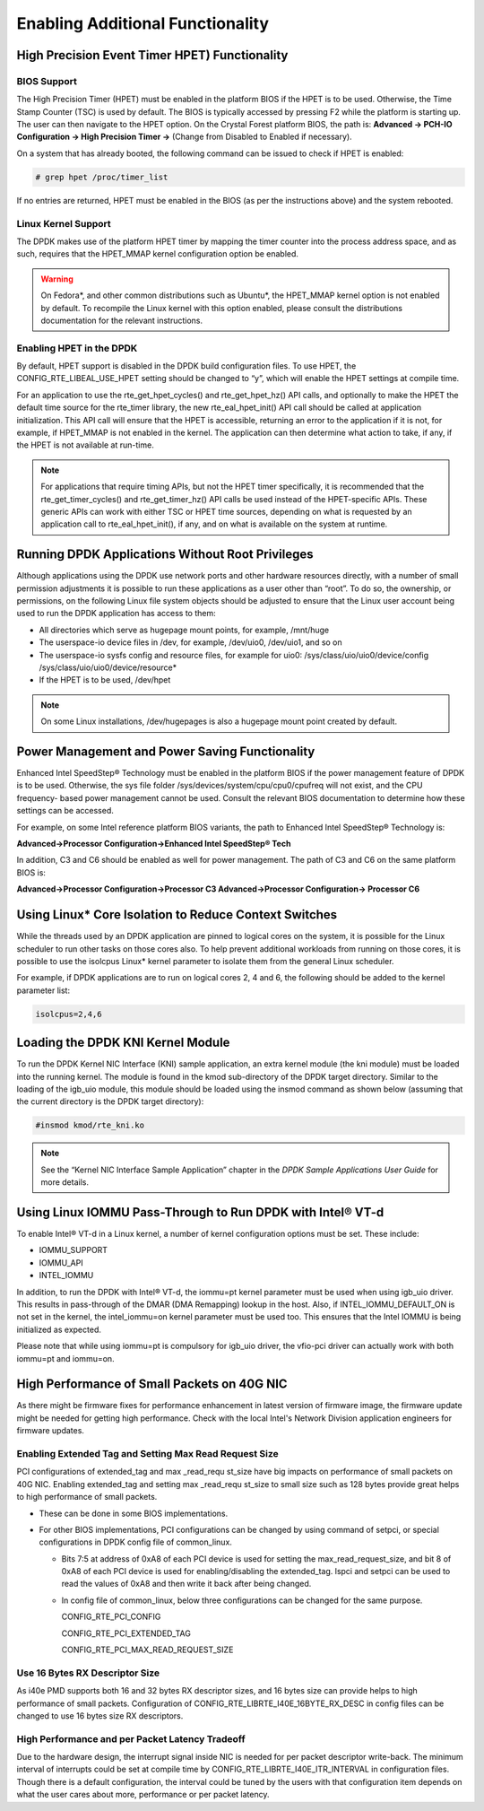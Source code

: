 ..  BSD LICENSE
    Copyright(c) 2010-2014 Intel Corporation. All rights reserved.
    All rights reserved.

    Redistribution and use in source and binary forms, with or without
    modification, are permitted provided that the following conditions
    are met:

    * Redistributions of source code must retain the above copyright
    notice, this list of conditions and the following disclaimer.
    * Redistributions in binary form must reproduce the above copyright
    notice, this list of conditions and the following disclaimer in
    the documentation and/or other materials provided with the
    distribution.
    * Neither the name of Intel Corporation nor the names of its
    contributors may be used to endorse or promote products derived
    from this software without specific prior written permission.

    THIS SOFTWARE IS PROVIDED BY THE COPYRIGHT HOLDERS AND CONTRIBUTORS
    "AS IS" AND ANY EXPRESS OR IMPLIED WARRANTIES, INCLUDING, BUT NOT
    LIMITED TO, THE IMPLIED WARRANTIES OF MERCHANTABILITY AND FITNESS FOR
    A PARTICULAR PURPOSE ARE DISCLAIMED. IN NO EVENT SHALL THE COPYRIGHT
    OWNER OR CONTRIBUTORS BE LIABLE FOR ANY DIRECT, INDIRECT, INCIDENTAL,
    SPECIAL, EXEMPLARY, OR CONSEQUENTIAL DAMAGES (INCLUDING, BUT NOT
    LIMITED TO, PROCUREMENT OF SUBSTITUTE GOODS OR SERVICES; LOSS OF USE,
    DATA, OR PROFITS; OR BUSINESS INTERRUPTION) HOWEVER CAUSED AND ON ANY
    THEORY OF LIABILITY, WHETHER IN CONTRACT, STRICT LIABILITY, OR TORT
    (INCLUDING NEGLIGENCE OR OTHERWISE) ARISING IN ANY WAY OUT OF THE USE
    OF THIS SOFTWARE, EVEN IF ADVISED OF THE POSSIBILITY OF SUCH DAMAGE.

.. _Enabling_Additional_Functionality:

Enabling Additional Functionality
=================================

.. _High_Precision_Event_Timer:

High Precision Event Timer HPET) Functionality
----------------------------------------------

BIOS Support
~~~~~~~~~~~~

The High Precision Timer (HPET) must be enabled in the platform BIOS if the HPET is to be used.
Otherwise, the Time Stamp Counter (TSC) is used by default.
The BIOS is typically accessed by pressing F2 while the platform is starting up.
The user can then navigate to the HPET option. On the Crystal Forest platform BIOS, the path is:
**Advanced -> PCH-IO Configuration -> High Precision Timer ->** (Change from Disabled to Enabled if necessary).

On a system that has already booted, the following command can be issued to check if HPET is enabled:

.. code-block:: console

    # grep hpet /proc/timer_list

If no entries are returned, HPET must be enabled in the BIOS (as per the instructions above) and the system rebooted.

Linux Kernel Support
~~~~~~~~~~~~~~~~~~~~

The DPDK makes use of the platform HPET timer by mapping the timer counter into the process address space, and as such,
requires that the HPET_MMAP kernel configuration option be enabled.

.. warning::

    On Fedora*, and other common distributions such as Ubuntu*, the HPET_MMAP kernel option is not enabled by default.
    To recompile the Linux kernel with this option enabled, please consult the distributions documentation for the relevant instructions.

Enabling HPET in the DPDK
~~~~~~~~~~~~~~~~~~~~~~~~~~~~~~~~

By default, HPET support is disabled in the DPDK build configuration files.
To use HPET, the CONFIG_RTE_LIBEAL_USE_HPET setting should be changed to “y”, which will enable the HPET settings at compile time.

For an application to use the rte_get_hpet_cycles() and rte_get_hpet_hz() API calls,
and optionally to make the HPET the default time source for the rte_timer library,
the new rte_eal_hpet_init() API call should be called at application initialization.
This API call will ensure that the HPET is accessible, returning an error to the application if it is not,
for example, if HPET_MMAP is not enabled in the kernel.
The application can then determine what action to take, if any, if the HPET is not available at run-time.

.. note::

    For applications that require timing APIs, but not the HPET timer specifically,
    it is recommended that the rte_get_timer_cycles() and rte_get_timer_hz() API calls be used instead of the HPET-specific APIs.
    These generic APIs can work with either TSC or HPET time sources, depending on what is requested by an application call to rte_eal_hpet_init(),
    if any, and on what is available on the system at runtime.

Running DPDK Applications Without Root Privileges
--------------------------------------------------------

Although applications using the DPDK use network ports and other hardware resources directly,
with a number of small permission adjustments it is possible to run these applications as a user other than “root”.
To do so, the ownership, or permissions, on the following Linux file system objects should be adjusted to ensure that
the Linux user account being used to run the DPDK application has access to them:

*   All directories which serve as hugepage mount points, for example,   /mnt/huge

*   The userspace-io device files in  /dev, for example,  /dev/uio0, /dev/uio1, and so on

*   The userspace-io sysfs config and resource files, for example for uio0: /sys/class/uio/uio0/device/config /sys/class/uio/uio0/device/resource*

*   If the HPET is to be used,  /dev/hpet

.. note::

    On some Linux installations, /dev/hugepages  is also a hugepage mount point created by default.

Power Management and Power Saving Functionality
-----------------------------------------------

Enhanced Intel SpeedStep® Technology must be enabled in the platform BIOS if the power management feature of DPDK is to be used.
Otherwise, the sys file folder /sys/devices/system/cpu/cpu0/cpufreq will not exist, and the CPU frequency- based power management cannot be used.
Consult the relevant BIOS documentation to determine how these settings can be accessed.

For example, on some Intel reference platform BIOS variants, the path to Enhanced Intel SpeedStep® Technology is:

**Advanced->Processor Configuration->Enhanced Intel SpeedStep® Tech**

In addition, C3 and C6 should be enabled as well for power management. The path of C3 and C6 on the same platform BIOS is:

**Advanced->Processor Configuration->Processor C3 Advanced->Processor Configuration-> Processor C6**

Using Linux* Core Isolation to Reduce Context Switches
------------------------------------------------------

While the threads used by an DPDK application are pinned to logical cores on the system,
it is possible for the Linux scheduler to run other tasks on those cores also.
To help prevent additional workloads from running on those cores,
it is possible to use the isolcpus Linux* kernel parameter to isolate them from the general Linux scheduler.

For example, if DPDK applications are to run on logical cores 2, 4 and 6,
the following should be added to the kernel parameter list:

.. code-block:: console

    isolcpus=2,4,6

Loading the DPDK KNI Kernel Module
-----------------------------------------

To run the DPDK Kernel NIC Interface (KNI) sample application, an extra kernel module (the kni module) must be loaded into the running kernel.
The module is found in the kmod sub-directory of the DPDK target directory.
Similar to the loading of the igb_uio module, this module should be loaded using the insmod command as shown below
(assuming that the current directory is the DPDK target directory):

.. code-block:: console

    #insmod kmod/rte_kni.ko

.. note::

    See the “Kernel NIC Interface Sample Application” chapter in the *DPDK Sample Applications User Guide* for more details.

Using Linux IOMMU Pass-Through to Run DPDK with Intel® VT-d
-----------------------------------------------------------

To enable Intel® VT-d in a Linux kernel, a number of kernel configuration options must be set. These include:

*   IOMMU_SUPPORT

*   IOMMU_API

*   INTEL_IOMMU

In addition, to run the DPDK with Intel® VT-d, the iommu=pt kernel parameter must be used when using igb_uio driver.
This results in pass-through of the DMAR (DMA Remapping) lookup in the host.
Also, if INTEL_IOMMU_DEFAULT_ON is not set in the kernel, the intel_iommu=on kernel parameter must be used too.
This ensures that the Intel IOMMU is being initialized as expected.

Please note that while using iommu=pt is compulsory for igb_uio driver, the vfio-pci driver can actually work with both iommu=pt and iommu=on.

High Performance of Small Packets on 40G NIC
--------------------------------------------

As there might be firmware fixes for performance enhancement in latest version
of firmware image, the firmware update might be needed for getting high performance.
Check with the local Intel's Network Division application engineers for firmware updates.

Enabling Extended Tag and Setting Max Read Request Size
~~~~~~~~~~~~~~~~~~~~~~~~~~~~~~~~~~~~~~~~~~~~~~~~~~~~~~~

PCI configurations of extended_tag and max _read_requ st_size have big impacts on performance of small packets on 40G NIC.
Enabling extended_tag and setting max _read_requ st_size to small size such as 128 bytes provide great helps to high performance of small packets.

*   These can be done in some BIOS implementations.

*   For other BIOS implementations, PCI configurations can be changed by using command of setpci, or special configurations in DPDK config file of common_linux.

    *   Bits 7:5 at address of 0xA8 of each PCI device is used for setting the max_read_request_size,
        and bit 8 of 0xA8 of each PCI device is used for enabling/disabling the extended_tag.
        lspci and setpci can be used to read the values of 0xA8 and then write it back after being changed.

    *   In config file of common_linux, below three configurations can be changed for the same purpose.

        CONFIG_RTE_PCI_CONFIG

        CONFIG_RTE_PCI_EXTENDED_TAG

        CONFIG_RTE_PCI_MAX_READ_REQUEST_SIZE

Use 16 Bytes RX Descriptor Size
~~~~~~~~~~~~~~~~~~~~~~~~~~~~~~~

As i40e PMD supports both 16 and 32 bytes RX descriptor sizes, and 16 bytes size can provide helps to high performance of small packets.
Configuration of CONFIG_RTE_LIBRTE_I40E_16BYTE_RX_DESC in config files can be changed to use 16 bytes size RX descriptors.

High Performance and per Packet Latency Tradeoff
~~~~~~~~~~~~~~~~~~~~~~~~~~~~~~~~~~~~~~~~~~~~~~~~

Due to the hardware design, the interrupt signal inside NIC is needed for per
packet descriptor write-back. The minimum interval of interrupts could be set
at compile time by CONFIG_RTE_LIBRTE_I40E_ITR_INTERVAL in configuration files.
Though there is a default configuration, the interval could be tuned by the
users with that configuration item depends on what the user cares about more,
performance or per packet latency.
